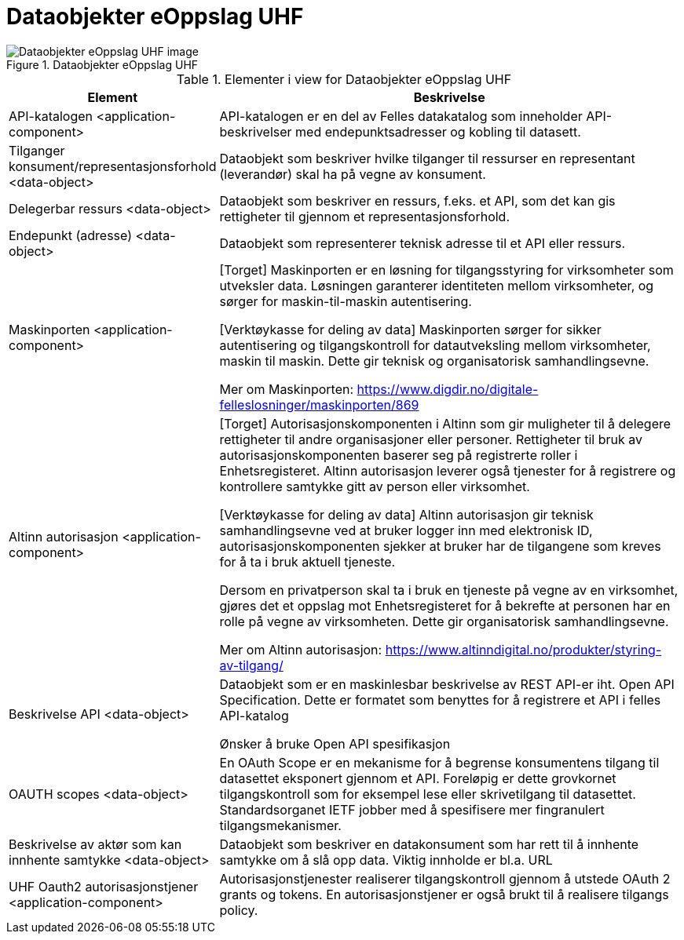 = Dataobjekter eOppslag UHF
:wysiwig_editing: 1
ifeval::[{wysiwig_editing} == 1]
:imagepath: ../images/
endif::[]
ifeval::[{wysiwig_editing} == 0]
:imagepath: main@unit-ra:unit-ra-datadeling-målarkitekturen:
endif::[]
:toc: left
:toclevels: 4
:sectnums:
:sectnumlevels: 9



.Dataobjekter eOppslag UHF
image::{imagepath}Dataobjekter eOppslag UHF.png[alt=Dataobjekter eOppslag UHF image]



[cols ="1,3", options="header"]
.Elementer i view for Dataobjekter eOppslag UHF
|===

| Element
| Beskrivelse

| API-katalogen <application-component>
| API-katalogen er en del av Felles datakatalog som inneholder API-beskrivelser med endepunktsadresser og kobling til datasett.

| Tilganger konsument/representasjonsforhold <data-object>
| Dataobjekt som beskriver hvilke tilganger til ressurser en representant (leverandør) skal ha på vegne av konsument.

| Delegerbar ressurs <data-object>
| Dataobjekt som beskriver en ressurs, f.eks. et API, som det kan gis rettigheter til gjennom et representasjonsforhold.

| Endepunkt (adresse) <data-object>
| Dataobjekt som representerer teknisk adresse til et API eller ressurs.

| Maskinporten <application-component>
| [Torget]
Maskinporten er en løsning for tilgangsstyring for virksomheter som utveksler data. Løsningen garanterer identiteten mellom virksomheter, og sørger for maskin-til-maskin autentisering.

[Verktøykasse for deling av data]
Maskinporten sørger for sikker autentisering og tilgangskontroll for datautveksling mellom
virksomheter, maskin til maskin. Dette gir teknisk og organisatorisk samhandlingsevne.

Mer om Maskinporten:
https://www.digdir.no/digitale-felleslosninger/maskinporten/869

| Altinn autorisasjon <application-component>
| [Torget]
Autorisasjonskomponenten i Altinn som gir muligheter til å delegere rettigheter til andre organisasjoner eller personer. Rettigheter til bruk av autorisasjonskomponenten baserer seg på registrerte roller i Enhetsregisteret.
Altinn autorisasjon leverer også tjenester for å registrere og kontrollere samtykke gitt av person eller virksomhet.

[Verktøykasse for deling av data]
Altinn autorisasjon gir teknisk samhandlingsevne ved at bruker logger inn med elektronisk ID,
autorisasjonskomponenten sjekker at bruker har de tilgangene som kreves for å ta i bruk aktuell tjeneste.

Dersom en privatperson skal ta i bruk en tjeneste på vegne av en virksomhet, gjøres det et oppslag mot Enhetsregisteret for å bekrefte at personen har en rolle på vegne av virksomheten. Dette gir organisatorisk samhandlingsevne.

Mer om Altinn autorisasjon:
https://www.altinndigital.no/produkter/styring-av-tilgang/


| Beskrivelse API <data-object>
| Dataobjekt som er en maskinlesbar beskrivelse av REST API-er iht. Open API Specification. Dette er formatet som benyttes for å registrere et API i felles API-katalog

Ønsker å bruke Open API spesifikasjon

| OAUTH scopes <data-object>
| En OAuth Scope er en mekanisme for å begrense konsumentens tilgang til datasettet eksponert gjennom et API. Foreløpig er dette grovkornet tilgangskontroll som for eksempel lese eller skrivetilgang til datasettet. Standardsorganet IETF jobber med å spesifisere mer fingranulert tilgangsmekanismer.



| Beskrivelse av aktør som kan innhente samtykke <data-object>
| Dataobjekt som beskriver en datakonsument som har rett til å innhente samtykke om å slå opp data.
Viktig innholde er bl.a. URL

| UHF Oauth2 autorisasjonstjener <application-component>
| Autorisasjonstjenester realiserer tilgangskontroll gjennom å utstede OAuth 2 grants og tokens. 
En autorisasjonstjener er også brukt til å realisere tilgangs policy. 




|===

